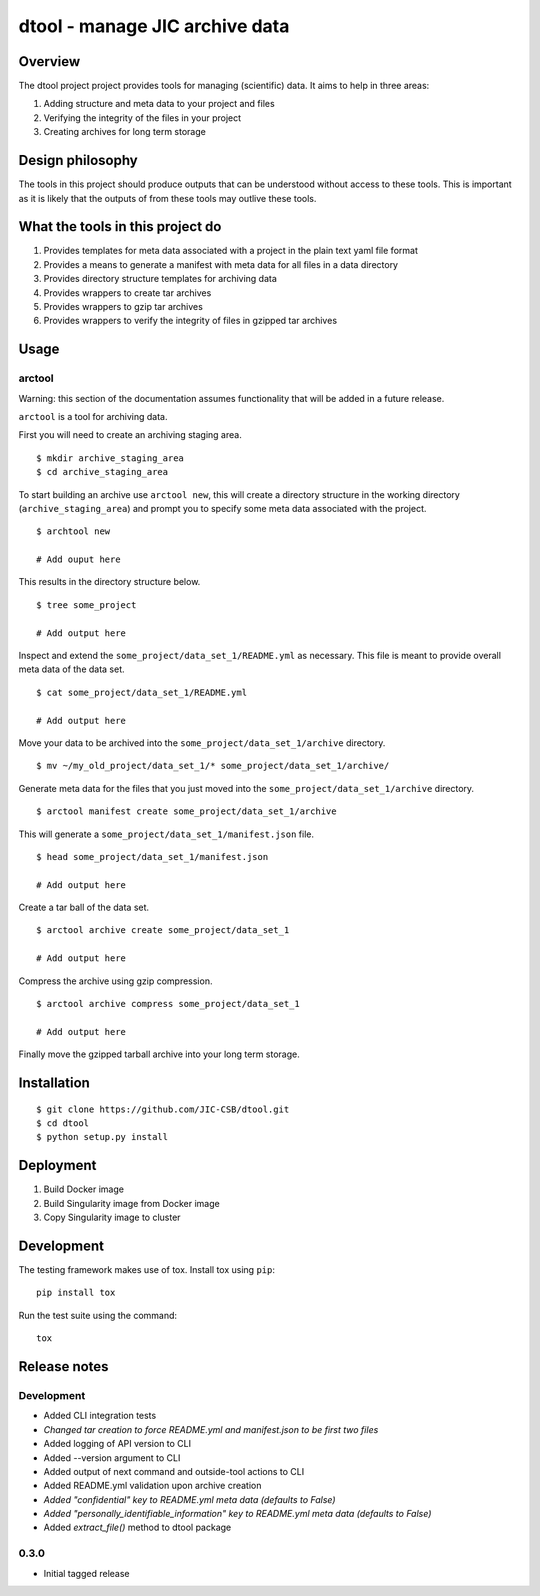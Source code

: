 dtool - manage JIC archive data
===============================

.. image:: https://travis-ci.org/JIC-CSB/dtool.svg?branch=master
    :target: https://travis-ci.org/JIC-CSB/dtool

.. image:: https://codecov.io/github/JIC-CSB/dtool/coverage.svg?branch=master
   :target: https://codecov.io/github/JIC-CSB/dtool?branch=master
   :alt: Code Coverage


Overview
--------

The dtool project project provides tools for managing (scientific) data.
It aims to help in three areas:

1. Adding structure and meta data to your project and files
2. Verifying the integrity of the files in your project
3. Creating archives for long term storage


Design philosophy
-----------------

The tools in this project should produce outputs that can be understood without
access to these tools. This is important as it is likely that the outputs of
from these tools may outlive these tools.


What the tools in this project do
---------------------------------

1. Provides templates for meta data associated with a project in the plain
   text yaml file format
2. Provides a means to generate a manifest with meta data for all files in
   a data directory
3. Provides directory structure templates for archiving data
4. Provides wrappers to create tar archives
5. Provides wrappers to gzip tar archives
6. Provides wrappers to verify the integrity of files in gzipped tar archives


Usage
-----

arctool
~~~~~~~

Warning: this section of the documentation assumes functionality that will be
added in a future release.

``arctool`` is a tool for archiving data.

First you will need to create an archiving staging area.

::

    $ mkdir archive_staging_area
    $ cd archive_staging_area

To start building an archive use ``arctool new``, this will create a directory structure
in the working directory (``archive_staging_area``) and prompt you to specify some meta
data associated with the project.

::

    $ archtool new

    # Add ouput here

This results in the directory structure below.

::

    $ tree some_project

    # Add output here

Inspect and extend the ``some_project/data_set_1/README.yml`` as necessary.
This file is meant to provide overall meta data of the data set.

::

    $ cat some_project/data_set_1/README.yml

    # Add output here

Move your data to be archived into the ``some_project/data_set_1/archive``
directory.

::

    $ mv ~/my_old_project/data_set_1/* some_project/data_set_1/archive/

Generate meta data for the files that you just moved into the
``some_project/data_set_1/archive`` directory.

::

    $ arctool manifest create some_project/data_set_1/archive

This will generate a ``some_project/data_set_1/manifest.json`` file.

::

    $ head some_project/data_set_1/manifest.json

    # Add output here

Create a tar ball of the data set.

::

    $ arctool archive create some_project/data_set_1

    # Add output here

Compress the archive using gzip compression.

::

    $ arctool archive compress some_project/data_set_1

    # Add output here

Finally move the gzipped tarball archive into your long term storage.


Installation
------------

::

    $ git clone https://github.com/JIC-CSB/dtool.git
    $ cd dtool
    $ python setup.py install


Deployment
----------

1. Build Docker image
2. Build Singularity image from Docker image
3. Copy Singularity image to cluster

Development
-----------

The testing framework makes use of tox.
Install tox using ``pip``::

    pip install tox

Run the test suite using the command::

    tox


Release notes
-------------

Development
~~~~~~~~~~~

- Added CLI integration tests
- *Changed tar creation to force README.yml and manifest.json to be first two files*
- Added logging of API version to CLI
- Added --version argument to CLI
- Added output of next command and outside-tool actions to CLI
- Added README.yml validation upon archive creation
- *Added "confidential" key to README.yml meta data (defaults to False)*
- *Added "personally_identifiable_information" key to README.yml meta data
  (defaults to False)*
- Added `extract_file()` method to dtool package

0.3.0
~~~~~

- Initial tagged release
